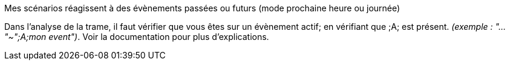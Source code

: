[panel,danger]
.Mes scénarios réagissent à des évènements passées ou futurs (mode prochaine heure ou journée)
--
Dans l'analyse de la trame, il faut vérifier que vous êtes sur un évènement actif; en vérifiant que [yellow-background]#;A;# est présent. _(exemple : "..."~";A;mon event")_.
Voir la documentation pour plus d'explications.
--